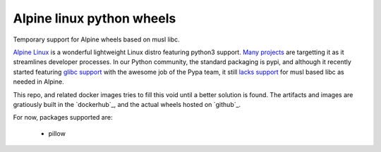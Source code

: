 Alpine linux python wheels
==========================

Temporary support for Alpine wheels based on musl libc.

`Alpine Linux`_ is a wonderful lightweight Linux distro featuring python3
support. `Many projects`_ are targetting it as it streamlines developer
processes. In our Python community, the standard packaging is pypi, and although
it recently started featuring `glibc support`_ with the awesome job of the Pypa
team, it still `lacks support`_ for musl based libc as needed in Alpine.

This repo, and related docker images tries to fill this void until a better
solution is found. The artifacts and images are gratiously built in the
`dockerhub`_, and the actual wheels hosted on `github`_.

For now, packages supported are:

  - pillow


.. _Alpine Linux: https://github.com/gliderlabs/docker-alpine
.. _Many projects: https://github.com/gliderlabs/docker-alpine/issues/57
.. _glibc support: https://github.com/pypa/manylinux
.. _lacks support: https://github.com/pypa/manylinux/issues/37

